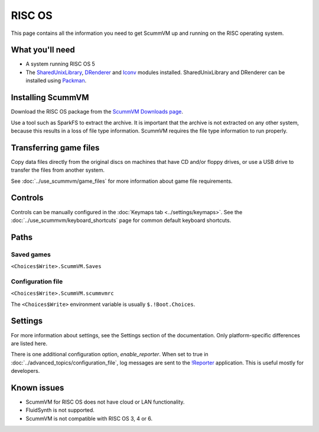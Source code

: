 =============================
RISC OS
=============================

This page contains all the information you need to get ScummVM up and running on the RISC operating system. 

What you'll need
===================

- A system running RISC OS 5
- The `SharedUnixLibrary <https://www.riscos.info/index.php/SharedUnixLibrary>`_, `DRenderer <https://www.riscos.info/packages/LibraryDetails.html#DRendererarm>`_ and `Iconv <https://www.netsurf-browser.org/projects/iconv/>`_ modules installed. SharedUnixLibrary and DRenderer can be installed using `Packman <https://www.riscos.info/index.php/PackMan>`_.

Installing ScummVM
======================================

Download the RISC OS package from the `ScummVM Downloads page <https://www.scummvm.org/downloads/>`_. 

Use a tool such as SparkFS to extract the archive. It is important that the archive is not extracted on any other system, because this results in a loss of file type information. ScummVM requires the file type information to run properly. 



Transferring game files
=======================

Copy data files directly from the original discs on machines that have CD and/or floppy drives, or use a USB drive to transfer the files from another system. 

See :doc:`../use_scummvm/game_files` for more information about game file requirements.

Controls
=================

Controls can be manually configured in the :doc:`Keymaps tab <../settings/keymaps>`. See the :doc:`../use_scummvm/keyboard_shortcuts` page for common default keyboard shortcuts. 


Paths 
=======

Saved games 
*******************

``<Choices$Write>.ScummVM.Saves``  

Configuration file 
**************************
``<Choices$Write>.ScummVM.scummvmrc`` 

The ``<Choices$Write>`` environment variable is usually ``$.!Boot.Choices``. 


Settings
==========


For more information about settings, see the Settings section of the documentation. Only platform-specific differences are listed here. 

.. _reporter:

There is one additional configuration option, *enable_reporter*. When set to true in :doc:`../advanced_topics/configuration_file`, log messages are sent to the `!Reporter <http://www.avisoft.force9.co.uk/Reporter.html>`_ application. This is useful mostly for developers. 


Known issues
==============

- ScummVM for RISC OS does not have cloud or LAN functionality. 
- FluidSynth is not supported. 
- ScummVM is not compatible with RISC OS 3, 4 or 6. 

 